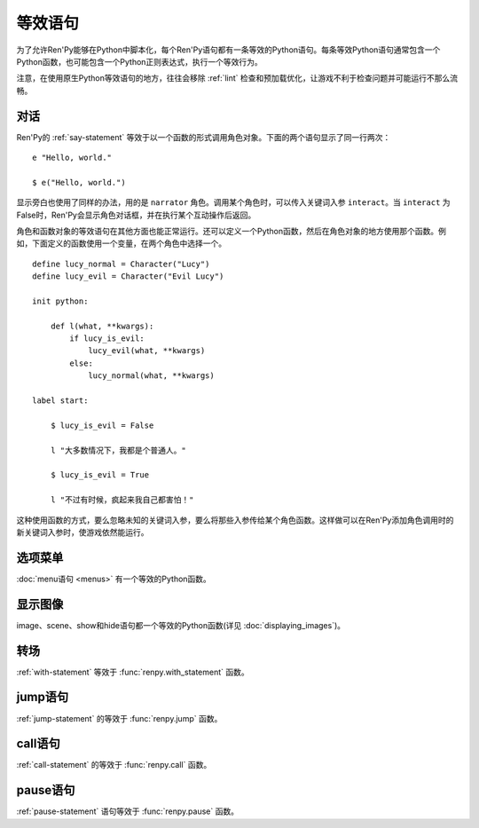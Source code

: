 .. _statement-equivalents:

=====================
等效语句
=====================

为了允许Ren'Py能够在Python中脚本化，每个Ren'Py语句都有一条等效的Python语句。每条等效Python语句通常包含一个Python函数，也可能包含一个Python正则表达式，执行一个等效行为。

注意，在使用原生Python等效语句的地方，往往会移除 :ref:`lint` 检查和预加载优化，让游戏不利于检查问题并可能运行不那么流畅。

.. _state-equi-dialogue:

对话
========

Ren'Py的 :ref:`say-statement` 等效于以一个函数的形式调用角色对象。下面的两个语句显示了同一行两次：

::

    e "Hello, world."

    $ e("Hello, world.")

显示旁白也使用了同样的办法，用的是 ``narrator`` 角色。调用某个角色时，可以传入关键词入参 ``interact``。当 ``interact`` 为False时，Ren'Py会显示角色对话框，并在执行某个互动操作后返回。

角色和函数对象的等效语句在其他方面也能正常运行。还可以定义一个Python函数，然后在角色对象的地方使用那个函数。例如，下面定义的函数使用一个变量，在两个角色中选择一个。

::

    define lucy_normal = Character("Lucy")
    define lucy_evil = Character("Evil Lucy")

    init python:

        def l(what, **kwargs):
            if lucy_is_evil:
                lucy_evil(what, **kwargs)
            else:
                lucy_normal(what, **kwargs)

    label start:

        $ lucy_is_evil = False

        l "大多数情况下，我都是个普通人。"

        $ lucy_is_evil = True

        l "不过有时候，疯起来我自己都害怕！"

这种使用函数的方式，要么忽略未知的关键词入参，要么将那些入参传给某个角色函数。这样做可以在Ren'Py添加角色调用时的新关键词入参时，使游戏依然能运行。

.. function:: renpy.say(who, what, *args, **kwargs)

    say语句的等效语句。

    `who`
        None表示旁白，不然是发言角色对象，或表示角色名的字符串。最后那种情况， func:`say()` 函数会创建发言角色。

    `what`
        一行发言内容的字符串。字符串里带百分号(%)的部分会被替换(substitution)。

    `interact`
        若为True，Ren'Py显示对话并等待用户输入。若为False，Ren'Py显示对话，但不执行互动行为。(互动行为会以关键词入参传入相应的处理函数。)

    该函数极少直接使用，因为下面三行语句是完全等效的。

    ::

        e "Hello, world."
        $ renpy.say(e, "Hello, world.")
        $ e("Hello, world.")

.. _state-equi-choice-menus:

选项菜单
============

:doc:`menu语句 <menus>` 有一个等效的Python函数。

.. function:: menu(items, interact=True, screen="choice")

    该函数向用户显示一个菜单。 *item* 应该是一个二元元组列表。在每个元组中，第一个元素是一个文本标签(label)，第二个参数是该元素被选中时的返回值。如果返回值是None，第一个元素会用作整个菜单的标题。

    该函数使用多个入参，这份文档中只列出了其中一部分。除了 *items* 之外，所有都是关键字入参。

    `interact`
        若为False，显示菜单，但不执行任何互动行为。

    `screen`
        显示菜单的界面名。

.. function:: renpy.display_menu(items, interact=True, screen="choice")

    该函数向用户显示一个菜单。 *item* 应该是一个二元元组列表。在每个元组中，第一个元素是一个文本标签(label)，第二个参数是该元素被选中时的返回值。如果返回值是None，第一个元素会用作整个菜单的标题。

    该函数使用多个入参，这份文档中只列出了其中一部分。除了 *items* 之外，所有都是关键字入参。

    `interact`
        若为False，显示菜单，但不执行任何互动行为。

    `screen`
        显示菜单的界面名。

.. _state-equi-displaying-images:

显示图像
=================

image、scene、show和hide语句都一个等效的Python函数(详见 :doc:`displaying_images`)。

.. function:: renpy.get_at_list(name, layer=None)

    将图层 *layer* 上图像标签名为 *tag* 的图像所应用的变换(transform)，以列表形式返回。如果没有使用任何变换(transform)则返回一个空列表，如果图像不显示则返回None。

    如果 *layer* 为None，就是用给定图像标签(tag)所在的默认图层。

.. function:: renpy.hide(name, layer=None)

    从某个图层中隐藏某个图像。hide语句的等效Python语句。

    `name`
        需要隐藏的图像名称。只是用图像标签(tag)，所有带相同标签的图像都将被隐藏(图像全名不重要)。

    `layer`
        该函数操作的图层名。若为None，使用图像标签(tag)关联的默认图层。

.. function:: renpy.image(name, d)

    定义一个图像。该函数是image语句的等效Python语句。

    `name`
        需要显示的图像名称，是一个字符串。

    `d`
        与图像名关联的可视组件。

    该函数可能仅能在init语句块(block)中运行。游戏开始后运行该函数会触发一个报错。

.. function:: renpy.scene(layer='master')

    从图层 *layer* 移动所有可视组件。当scene语句没有指定一个需要显示的图像时，这是scene语句的等效Python语句。

    一个完整的scene语句等效于调用renpy.scene之后再调用 :func:`renpy.show()` 。举例：

    ::

        scene bg beach

    等效于：

    ::

        $ renpy.scene()
        $ renpy.show("bg beach")

.. function:: renpy.show(name, at_list=[], layer='master', what=None, zorder=0, tag=None, behind=[])

    在某个图层上显示某个图像。这是show语句的等效Python语句。

    `name`
        需要显示的图像名称，是一个字符串。

    `at_list`
        应用于图像的变换(transform)列表。等效于 ``at`` 特性(property)。

    `layer`
        一个字符串，表示图像显示使用的图层名。等效于 ``onlayer`` 特性(property)。若为None，使用图像标签(tag)关联的默认图层。

    `what`
        若非None，这是一个代替图像的可视组件。(等效于show表达式语句。)当给定了一个 *what* 参数时， *name* 可以用于将图像与标签(tag)关联。

    `zorder`
        一个整数，等效于 ``zorder`` 特性(property)。若为None，zorder会保留之前的值，否则设置为0。

    `tag`
        一个字符串，用于指定显示图像的标签(tag)。等效于 ``as`` 特性(property)。

    `behind`
        一个字符串列表，表示需要显示的图像在哪些图像标签(tag)后面。等效于 ``behind`` 特性(property)。

.. function:: renpy.show_layer_at(at_list, layer='master', reset=True)

    ``show layer`` *layer* ``at`` *at_list* 语句的等效Python语句。

    `reset`
        若为True，当图层显示时，变换(transform)状态会重置为开始状态。若为False，变换状态会保持，允许新的变换更新状态。

.. _state-equi-transitions:

转场
===========

:ref:`with-statement` 等效于 :func:`renpy.with_statement` 函数。

.. function:: renpy.with_statement(trans, always=False)

    触发一个转场(transition)。这是with语句的Python等效语句。

    `trans`
        转场(transition)名。

    `always`
        若为True，在用户禁用转场的情况下依然显示转场效果。

    当用户中断转场时该函数返回True，其他情况返回False。

.. _jump:

jump语句
========

:ref:`jump-statement` 的等效于 :func:`renpy.jump` 函数。

.. function:: renpy.jump(label)

    结束当前语句，并让主控流程跳转到给定的脚本标签(label)。

.. _call:

call语句
========

:ref:`call-statement` 的等效于 :func:`renpy.call` 函数。

.. function:: renpy.call(label, *args, **kwargs)

    结束当前Ren'Py语句，并跳转到 *label* 处。当jump返回后，主控流程会返回到之前的语句。

    `from_current`
        若为True，主控流程会返回到当前语句，而不是当前语句的下一句。(这会导致当前语句运行两次。这项必须作为关键词入参传入。)

.. function:: renpy.return_statement()

    触发Ren'Py从当前Ren'Py级别的调用返回。

pause语句
=========

:ref:`pause-statement` 语句等效于 :func:`renpy.pause` 函数。

.. function:: renpy.pause(delay=None, *, hard=False, predict=False, modal=False)

    使Ren'Py暂停。用户点击使暂停结束将返回True，暂停超过设定时间或暂停被跳过则返回False。

    `delay`
        指定Ren'Py暂停时间。单位为秒。

    下列是关键词参数：

    `hard`
        必须作为关键词参数传入。该入参为True时，Ren'Py将屏蔽用户点击操作，暂停无法被取消。
        如果用户启用了跳过(skipping)，此暂停依然可以跳过。
        某些情况下hard暂停会提早结束后无法正常屏蔽用户操作，这些都不是bug。

        总体来说，使用hard暂停是鲁莽的。当用户使用点击推进游戏时——这算一种明确的需求，用户希望游戏剧情可以前进。
        在用户需求之上做功能设计的前提是，创作者比用户自己更了解用户需求。

        调用renpy.pause可以保证界面内容至少显示1帧，以让用户能够确实看到内容。

        总结：尽量不要调用 renpy.pause 时 hard=True。

    `predict`
        若为True，Ren'Py会等到所有预加载完成后再暂停。
        预加载包括使用 :func:`renpy.start_predict` 和 :func:`renpy.start_predict_screen` 函数的场景。

        将该项设置为True时，Ren'Py在暂停期间将优先处理预加载任务，而将图像平滑显示的任务放在预加载后面。
        因为推荐不要在预加载期间播放动画动效。

    `modal`
        若为True或None，显示某个模态界面将不会结束此次暂停。
        若为False，显示某个模态界面将结束此次暂停。
    